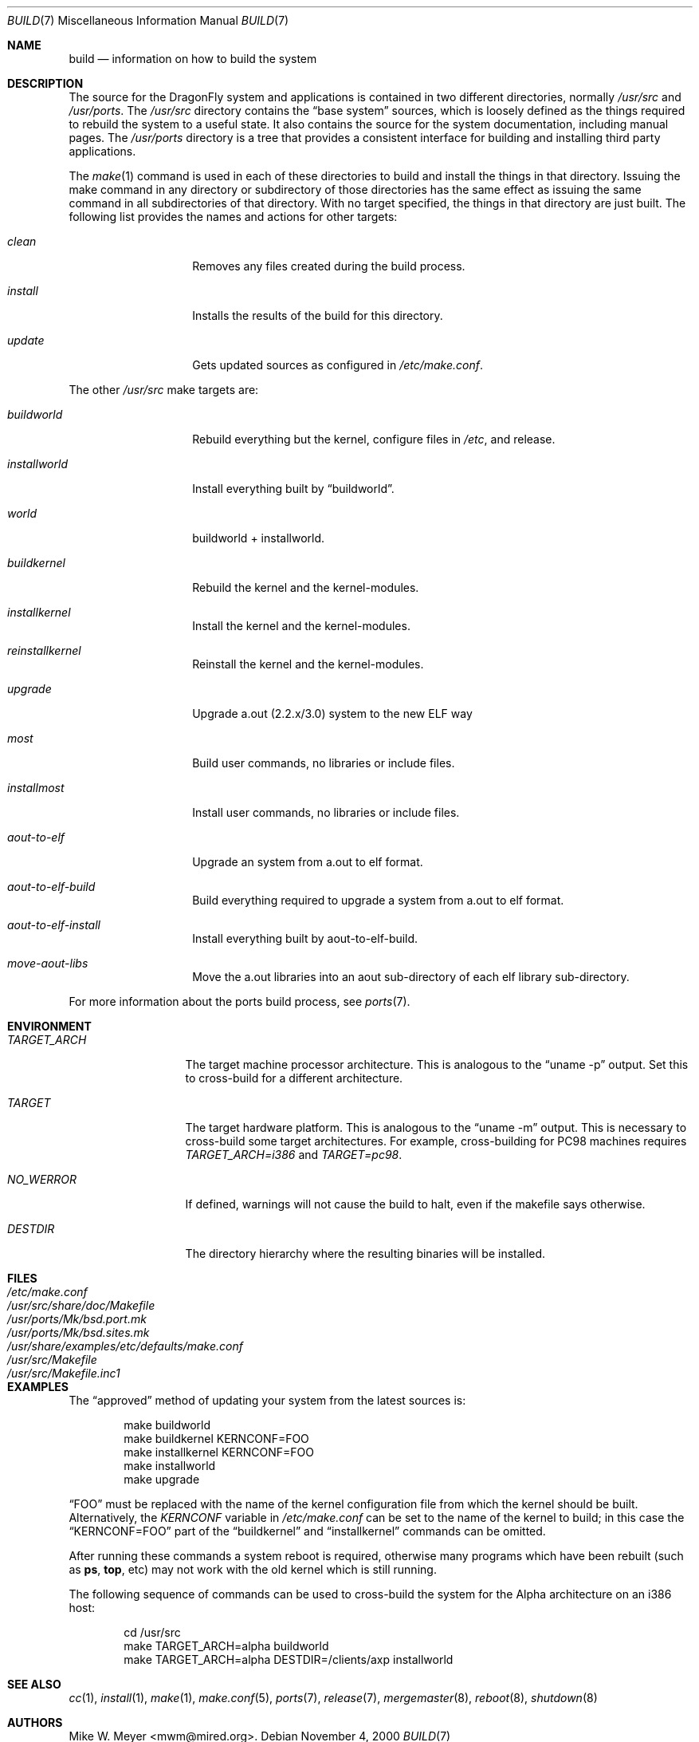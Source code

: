 .\" Copyright (c) 2000
.\"	Mike W. Meyer
.\"
.\" Redistribution and use in source and binary forms, with or without
.\" modification, are permitted provided that the following conditions
.\" are met:
.\" 1. Redistributions of source code must retain the above copyright
.\"    notice, this list of conditions and the following disclaimer.
.\" 2. Redistributions in binary form must reproduce the above copyright
.\"    notice, this list of conditions and the following disclaimer in the
.\"    documentation and/or other materials provided with the distribution.
.\"
.\" THIS SOFTWARE IS PROVIDED BY THE AUTHOR ``AS IS'' AND
.\" ANY EXPRESS OR IMPLIED WARRANTIES, INCLUDING, BUT NOT LIMITED TO, THE
.\" IMPLIED WARRANTIES OF MERCHANTABILITY AND FITNESS FOR A PARTICULAR PURPOSE
.\" ARE DISCLAIMED.  IN NO EVENT SHALL THE AUTHOR BE LIABLE
.\" FOR ANY DIRECT, INDIRECT, INCIDENTAL, SPECIAL, EXEMPLARY, OR CONSEQUENTIAL
.\" DAMAGES (INCLUDING, BUT NOT LIMITED TO, PROCUREMENT OF SUBSTITUTE GOODS
.\" OR SERVICES; LOSS OF USE, DATA, OR PROFITS; OR BUSINESS INTERRUPTION)
.\" HOWEVER CAUSED AND ON ANY THEORY OF LIABILITY, WHETHER IN CONTRACT, STRICT
.\" LIABILITY, OR TORT (INCLUDING NEGLIGENCE OR OTHERWISE) ARISING IN ANY WAY
.\" OUT OF THE USE OF THIS SOFTWARE, EVEN IF ADVISED OF THE POSSIBILITY OF
.\" SUCH DAMAGE.
.\"
.\" $FreeBSD: src/share/man/man7/build.7,v 1.19.2.1 2002/03/18 08:33:02 murray Exp $
.\" $DragonFly: src/share/man/man7/build.7,v 1.5 2005/09/06 10:11:53 swildner Exp $
.\"
.Dd November 4, 2000
.Dt BUILD 7
.Os
.Sh NAME
.Nm build
.Nd information on how to build the system
.Sh DESCRIPTION
The source for the
.Dx
system and applications is contained in two different directories,
normally
.Pa /usr/src
and
.Pa /usr/ports .
The
.Pa /usr/src
directory contains the
.Dq "base system"
sources, which is loosely defined as the things required to rebuild
the system to a useful state.
It also contains the source for the system documentation, including
manual pages.
The
.Pa /usr/ports
directory
is a tree that provides a consistent interface for building and
installing third party applications.
.Pp
The
.Xr make 1
command is used in each of these directories to build and install the
things in that directory. Issuing the make command in any directory or
subdirectory of those directories has the same effect as issuing the
same command in all subdirectories of that directory. With no target
specified, the things in that directory are just built. The following
list provides the names and actions for other targets:
.Bl -tag -width Ar
.It Ar clean
Removes any files created during the build process.
.It Ar install
Installs the results of the build for this directory.
.It Ar update
Gets updated sources as configured in
.Pa /etc/make.conf .
.El
.Pp
The other
.Pa /usr/src
make targets are:
.Bl -tag -width Ar
.It Ar buildworld
Rebuild everything but the kernel, configure files in
.Pa /etc ,
and release.
.It Ar installworld
Install everything built by
.Dq buildworld .
.It Ar world
buildworld + installworld.
.It Ar buildkernel
Rebuild the kernel and the kernel-modules.
.It Ar installkernel
Install the kernel and the kernel-modules.
.It Ar reinstallkernel
Reinstall the kernel and the kernel-modules.
.It Ar upgrade
Upgrade a.out (2.2.x/3.0) system to the new ELF way
.It Ar most
Build user commands, no libraries or include files.
.It Ar installmost
Install user commands, no libraries or include files.
.It Ar aout-to-elf
Upgrade an system from a.out to elf format.
.It Ar aout-to-elf-build
Build everything required to upgrade a system from a.out to elf format.
.It Ar aout-to-elf-install
Install everything built by aout-to-elf-build.
.It Ar move-aout-libs
Move the a.out libraries into an aout sub-directory of each elf
library sub-directory.
.El
.Pp
For more information about the ports build process, see
.Xr ports 7 .
.Sh ENVIRONMENT
.Bl -tag -width ".Va TARGET_ARCH"
.It Va TARGET_ARCH
The target machine processor architecture.
This is analogous to the
.Dq "uname -p"
output.
Set this to cross-build for a different architecture.
.It Va TARGET
The target hardware platform.
This is analogous to the
.Dq "uname -m"
output.
This is necessary to cross-build some target architectures.
For example, cross-building for PC98 machines requires
.Va "TARGET_ARCH=i386"
and
.Va "TARGET=pc98" .
.It Va NO_WERROR
If defined, warnings will not cause the build to halt, even if the
makefile says otherwise.
.It Va DESTDIR
The directory hierarchy where the resulting binaries will be
installed.
.El
.Sh FILES
.Bl -tag -width ".Pa /usr/share/examples/etc/make.conf" -compact
.It Pa /etc/make.conf
.It Pa /usr/src/share/doc/Makefile
.It Pa /usr/ports/Mk/bsd.port.mk
.It Pa /usr/ports/Mk/bsd.sites.mk
.It Pa /usr/share/examples/etc/defaults/make.conf
.It Pa /usr/src/Makefile
.It Pa /usr/src/Makefile.inc1
.El
.Sh EXAMPLES
The
.Dq approved
method of updating your system from the latest sources is:
.Bd -literal -offset indent
make buildworld
make buildkernel KERNCONF=FOO
make installkernel KERNCONF=FOO
make installworld
make upgrade
.Ed
.Pp
.Dq FOO
must be replaced with the name of the kernel configuration file from which
the kernel should be built.
Alternatively, the
.Va KERNCONF
variable in
.Pa /etc/make.conf
can be set to the name of the kernel to build;
in this case the
.Dq KERNCONF=FOO
part of the
.Dq buildkernel
and
.Dq installkernel
commands can be omitted.
.Pp
After running these commands a system reboot is required,
otherwise many programs which have been rebuilt
(such as
.Nm ps ,
.Nm top ,
etc)
may not work with the old kernel which is still running.
.Pp
The following sequence of commands can be used to cross-build the
system for the Alpha architecture on an i386 host:
.Bd -literal -offset indent
cd /usr/src
make TARGET_ARCH=alpha buildworld
make TARGET_ARCH=alpha DESTDIR=/clients/axp installworld
.Ed
.Sh SEE ALSO
.Xr cc 1 ,
.Xr install 1 ,
.Xr make 1 ,
.Xr make.conf 5 ,
.Xr ports 7 ,
.Xr release 7 ,
.Xr mergemaster 8 ,
.Xr reboot 8 ,
.Xr shutdown 8
.Sh AUTHORS
.An Mike W. Meyer Aq mwm@mired.org .
